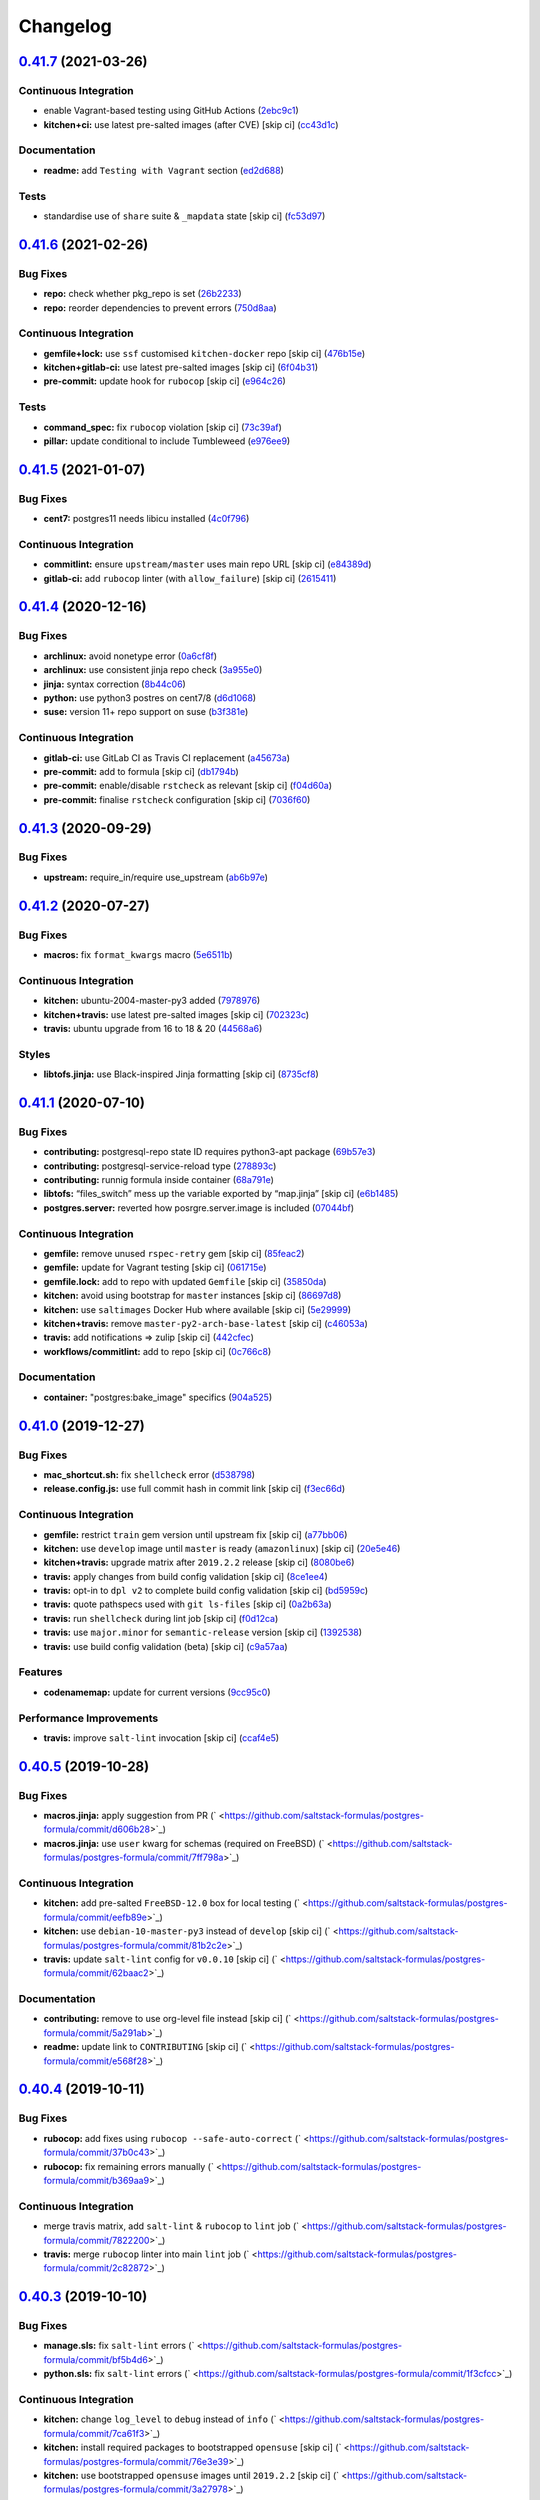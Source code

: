 
Changelog
=========

`0.41.7 <https://github.com/saltstack-formulas/postgres-formula/compare/v0.41.6...v0.41.7>`_ (2021-03-26)
-------------------------------------------------------------------------------------------------------------

Continuous Integration
^^^^^^^^^^^^^^^^^^^^^^


* enable Vagrant-based testing using GitHub Actions (\ `2ebc9c1 <https://github.com/saltstack-formulas/postgres-formula/commit/2ebc9c11da512c8bc2089e8ecb28f5d3e13261f1>`_\ )
* **kitchen+ci:** use latest pre-salted images (after CVE) [skip ci] (\ `cc43d1c <https://github.com/saltstack-formulas/postgres-formula/commit/cc43d1c90db36c232012bc80b66baa248ece3c42>`_\ )

Documentation
^^^^^^^^^^^^^


* **readme:** add ``Testing with Vagrant`` section (\ `ed2d688 <https://github.com/saltstack-formulas/postgres-formula/commit/ed2d6884b10725fad55b83de4972e59710f1970f>`_\ )

Tests
^^^^^


* standardise use of ``share`` suite & ``_mapdata`` state [skip ci] (\ `fc53d97 <https://github.com/saltstack-formulas/postgres-formula/commit/fc53d977b32290834dc5aa17fe461154b269d38c>`_\ )

`0.41.6 <https://github.com/saltstack-formulas/postgres-formula/compare/v0.41.5...v0.41.6>`_ (2021-02-26)
-------------------------------------------------------------------------------------------------------------

Bug Fixes
^^^^^^^^^


* **repo:** check whether pkg_repo is set (\ `26b2233 <https://github.com/saltstack-formulas/postgres-formula/commit/26b223323fa65abee731af04ee9631062a78b308>`_\ )
* **repo:** reorder dependencies to prevent errors (\ `750d8aa <https://github.com/saltstack-formulas/postgres-formula/commit/750d8aab7a7e386e5ca0a3d546bb5cf12aa4506c>`_\ )

Continuous Integration
^^^^^^^^^^^^^^^^^^^^^^


* **gemfile+lock:** use ``ssf`` customised ``kitchen-docker`` repo [skip ci] (\ `476b15e <https://github.com/saltstack-formulas/postgres-formula/commit/476b15e326b72a6bbdb9635d612f30b7a51ce7fa>`_\ )
* **kitchen+gitlab-ci:** use latest pre-salted images [skip ci] (\ `6f04b31 <https://github.com/saltstack-formulas/postgres-formula/commit/6f04b3191c6d1354d376473ff6e3ba213d614a4d>`_\ )
* **pre-commit:** update hook for ``rubocop`` [skip ci] (\ `e964c26 <https://github.com/saltstack-formulas/postgres-formula/commit/e964c26a29e61c5455b880e00195d5a0f55de641>`_\ )

Tests
^^^^^


* **command_spec:** fix ``rubocop`` violation [skip ci] (\ `73c39af <https://github.com/saltstack-formulas/postgres-formula/commit/73c39aff5ef9bf5808a251f70504e3b019087f01>`_\ )
* **pillar:** update conditional to include Tumbleweed (\ `e976ee9 <https://github.com/saltstack-formulas/postgres-formula/commit/e976ee9c9924363db400b23cbde914112b6b4349>`_\ )

`0.41.5 <https://github.com/saltstack-formulas/postgres-formula/compare/v0.41.4...v0.41.5>`_ (2021-01-07)
-------------------------------------------------------------------------------------------------------------

Bug Fixes
^^^^^^^^^


* **cent7:** postgres11 needs libicu installed (\ `4c0f796 <https://github.com/saltstack-formulas/postgres-formula/commit/4c0f796f00901b88e0ee9d778a5acb2115bf17cb>`_\ )

Continuous Integration
^^^^^^^^^^^^^^^^^^^^^^


* **commitlint:** ensure ``upstream/master`` uses main repo URL [skip ci] (\ `e84389d <https://github.com/saltstack-formulas/postgres-formula/commit/e84389dbb31f04f3eeabfd3935ef193e09e5b562>`_\ )
* **gitlab-ci:** add ``rubocop`` linter (with ``allow_failure``\ ) [skip ci] (\ `2615411 <https://github.com/saltstack-formulas/postgres-formula/commit/2615411ec019600328c330cb4e72de89472f8fc9>`_\ )

`0.41.4 <https://github.com/saltstack-formulas/postgres-formula/compare/v0.41.3...v0.41.4>`_ (2020-12-16)
-------------------------------------------------------------------------------------------------------------

Bug Fixes
^^^^^^^^^


* **archlinux:** avoid nonetype error (\ `0a6cf8f <https://github.com/saltstack-formulas/postgres-formula/commit/0a6cf8fefae1bbd5668a447ced911088ac965475>`_\ )
* **archlinux:** use consistent jinja repo check (\ `3a955e0 <https://github.com/saltstack-formulas/postgres-formula/commit/3a955e02708b23929c93f879bcba0e3fe5ae5666>`_\ )
* **jinja:** syntax correction (\ `8b44c06 <https://github.com/saltstack-formulas/postgres-formula/commit/8b44c068fcfd4199336596bdba095fc0e6c8fb2e>`_\ )
* **python:** use python3 postres on cent7/8 (\ `d6d1068 <https://github.com/saltstack-formulas/postgres-formula/commit/d6d1068395131de08534e387d377389bd078d3ee>`_\ )
* **suse:** version 11+ repo support on suse (\ `b3f381e <https://github.com/saltstack-formulas/postgres-formula/commit/b3f381e54750a00bb19a4aa50c6273c627dca16c>`_\ )

Continuous Integration
^^^^^^^^^^^^^^^^^^^^^^


* **gitlab-ci:** use GitLab CI as Travis CI replacement (\ `a45673a <https://github.com/saltstack-formulas/postgres-formula/commit/a45673a87892deb973afee3689aea4bebd7a5739>`_\ )
* **pre-commit:** add to formula [skip ci] (\ `db1794b <https://github.com/saltstack-formulas/postgres-formula/commit/db1794b6bbb6ce183e5231cb4b7e7193dcb80143>`_\ )
* **pre-commit:** enable/disable ``rstcheck`` as relevant [skip ci] (\ `f04d60a <https://github.com/saltstack-formulas/postgres-formula/commit/f04d60a773461dce98b4f2a7c8abbbab268513a0>`_\ )
* **pre-commit:** finalise ``rstcheck`` configuration [skip ci] (\ `7036f60 <https://github.com/saltstack-formulas/postgres-formula/commit/7036f60e8ca3857beeca18abe70a3c59b6a021ec>`_\ )

`0.41.3 <https://github.com/saltstack-formulas/postgres-formula/compare/v0.41.2...v0.41.3>`_ (2020-09-29)
-------------------------------------------------------------------------------------------------------------

Bug Fixes
^^^^^^^^^


* **upstream:** require_in/require use_upstream (\ `ab6b97e <https://github.com/saltstack-formulas/postgres-formula/commit/ab6b97e8c3ff40f9cb2e629c3c0faf09ca59ede9>`_\ )

`0.41.2 <https://github.com/saltstack-formulas/postgres-formula/compare/v0.41.1...v0.41.2>`_ (2020-07-27)
-------------------------------------------------------------------------------------------------------------

Bug Fixes
^^^^^^^^^


* **macros:** fix ``format_kwargs`` macro (\ `5e6511b <https://github.com/saltstack-formulas/postgres-formula/commit/5e6511b783388930010e6c0795b197728fb10b39>`_\ )

Continuous Integration
^^^^^^^^^^^^^^^^^^^^^^


* **kitchen:** ubuntu-2004-master-py3 added (\ `7978976 <https://github.com/saltstack-formulas/postgres-formula/commit/79789765439bb0727521dc817fe9eaebba000a67>`_\ )
* **kitchen+travis:** use latest pre-salted images [skip ci] (\ `702323c <https://github.com/saltstack-formulas/postgres-formula/commit/702323c24df1df6b11defd663b55cf38586bd3f3>`_\ )
* **travis:** ubuntu upgrade from 16 to 18 & 20 (\ `44568a6 <https://github.com/saltstack-formulas/postgres-formula/commit/44568a680602fb61f157b74dc05f9af9b153e8e6>`_\ )

Styles
^^^^^^


* **libtofs.jinja:** use Black-inspired Jinja formatting [skip ci] (\ `8735cf8 <https://github.com/saltstack-formulas/postgres-formula/commit/8735cf8ad1b9fc1eb816aecf3d363d4fc81fbe66>`_\ )

`0.41.1 <https://github.com/saltstack-formulas/postgres-formula/compare/v0.41.0...v0.41.1>`_ (2020-07-10)
-------------------------------------------------------------------------------------------------------------

Bug Fixes
^^^^^^^^^


* **contributing:** postgresql-repo state ID requires python3-apt package (\ `69b57e3 <https://github.com/saltstack-formulas/postgres-formula/commit/69b57e3b69062d0b66bd9fb28e3769a9ff579faa>`_\ )
* **contributing:** postgresql-service-reload type (\ `278893c <https://github.com/saltstack-formulas/postgres-formula/commit/278893c2f0f3fa8db26b45b3874f7dd7177b714a>`_\ )
* **contributing:** runnig formula inside container (\ `68a791e <https://github.com/saltstack-formulas/postgres-formula/commit/68a791ef091114b081f71631d94201a9f1ed07b6>`_\ )
* **libtofs:** “files_switch” mess up the variable exported by “map.jinja” [skip ci] (\ `e6b1485 <https://github.com/saltstack-formulas/postgres-formula/commit/e6b14853d5ce2369ead22cabdfc48ae63f64e550>`_\ )
* **postgres.server:** reverted how posrgre.server.image is included (\ `07044bf <https://github.com/saltstack-formulas/postgres-formula/commit/07044bf7c1d420855b43d6add30358ff39666702>`_\ )

Continuous Integration
^^^^^^^^^^^^^^^^^^^^^^


* **gemfile:** remove unused ``rspec-retry`` gem [skip ci] (\ `85feac2 <https://github.com/saltstack-formulas/postgres-formula/commit/85feac2852ee399f37293b60008e3a17d19cd47f>`_\ )
* **gemfile:** update for Vagrant testing [skip ci] (\ `061715e <https://github.com/saltstack-formulas/postgres-formula/commit/061715e560880a9a60720bbcbeda632c010d03a4>`_\ )
* **gemfile.lock:** add to repo with updated ``Gemfile`` [skip ci] (\ `35850da <https://github.com/saltstack-formulas/postgres-formula/commit/35850da22cb4f61144a61098b9869603b6e0a682>`_\ )
* **kitchen:** avoid using bootstrap for ``master`` instances [skip ci] (\ `86697d8 <https://github.com/saltstack-formulas/postgres-formula/commit/86697d8df48e24e37d6885f68ea8988d43b076aa>`_\ )
* **kitchen:** use ``saltimages`` Docker Hub where available [skip ci] (\ `5e29999 <https://github.com/saltstack-formulas/postgres-formula/commit/5e29999495f36653aa1b51f2baf956533fdee7e4>`_\ )
* **kitchen+travis:** remove ``master-py2-arch-base-latest`` [skip ci] (\ `c46053a <https://github.com/saltstack-formulas/postgres-formula/commit/c46053abd8019a4229daf19db1af86c5f8961353>`_\ )
* **travis:** add notifications => zulip [skip ci] (\ `442cfec <https://github.com/saltstack-formulas/postgres-formula/commit/442cfec245fb6b22d7768c8436ba6c62ca2975fd>`_\ )
* **workflows/commitlint:** add to repo [skip ci] (\ `0c766c8 <https://github.com/saltstack-formulas/postgres-formula/commit/0c766c8e2e336e31d44fdddf5f4c5e56faa9e40e>`_\ )

Documentation
^^^^^^^^^^^^^


* **container:** "postgres:bake_image" specifics (\ `904a525 <https://github.com/saltstack-formulas/postgres-formula/commit/904a5258cd155f3b5a83ec8dc8e990a8ffc6b798>`_\ )

`0.41.0 <https://github.com/saltstack-formulas/postgres-formula/compare/v0.40.5...v0.41.0>`_ (2019-12-27)
-------------------------------------------------------------------------------------------------------------

Bug Fixes
^^^^^^^^^


* **mac_shortcut.sh:** fix ``shellcheck`` error (\ `d538798 <https://github.com/saltstack-formulas/postgres-formula/commit/d538798ee4423ecb72b29bd39e4f35437412ce43>`_\ )
* **release.config.js:** use full commit hash in commit link [skip ci] (\ `f3ec66d <https://github.com/saltstack-formulas/postgres-formula/commit/f3ec66d5ed90bc9a458fdff2233c9a707f0c9c72>`_\ )

Continuous Integration
^^^^^^^^^^^^^^^^^^^^^^


* **gemfile:** restrict ``train`` gem version until upstream fix [skip ci] (\ `a77bb06 <https://github.com/saltstack-formulas/postgres-formula/commit/a77bb06b18823c7db0debd2c4ff135a367f76d04>`_\ )
* **kitchen:** use ``develop`` image until ``master`` is ready (\ ``amazonlinux``\ ) [skip ci] (\ `20e5e46 <https://github.com/saltstack-formulas/postgres-formula/commit/20e5e46e1011641714a11756617530b898e3d689>`_\ )
* **kitchen+travis:** upgrade matrix after ``2019.2.2`` release [skip ci] (\ `8080be6 <https://github.com/saltstack-formulas/postgres-formula/commit/8080be6be3dd0c8799fa102b1235fb151514bced>`_\ )
* **travis:** apply changes from build config validation [skip ci] (\ `8ce1ee4 <https://github.com/saltstack-formulas/postgres-formula/commit/8ce1ee4ecc5dd6a6a14118eda75b3446b6f58d82>`_\ )
* **travis:** opt-in to ``dpl v2`` to complete build config validation [skip ci] (\ `bd5959c <https://github.com/saltstack-formulas/postgres-formula/commit/bd5959c60a93e65ea0658f5cb7fd1609bdd3399c>`_\ )
* **travis:** quote pathspecs used with ``git ls-files`` [skip ci] (\ `0a2b63a <https://github.com/saltstack-formulas/postgres-formula/commit/0a2b63aba85b09c8983d066cbad7e344de791db1>`_\ )
* **travis:** run ``shellcheck`` during lint job [skip ci] (\ `f0d12ca <https://github.com/saltstack-formulas/postgres-formula/commit/f0d12caac67bf7f2049ca7f1b7185912e876cb02>`_\ )
* **travis:** use ``major.minor`` for ``semantic-release`` version [skip ci] (\ `1392538 <https://github.com/saltstack-formulas/postgres-formula/commit/1392538665bea2a699836a87a6b749e07276a94d>`_\ )
* **travis:** use build config validation (beta) [skip ci] (\ `c9a57aa <https://github.com/saltstack-formulas/postgres-formula/commit/c9a57aa96bb80dc27c4722e0f8dc45c77460c03a>`_\ )

Features
^^^^^^^^


* **codenamemap:** update for current versions (\ `9cc95c0 <https://github.com/saltstack-formulas/postgres-formula/commit/9cc95c020909563486f404b186e15ed71dd8a83a>`_\ )

Performance Improvements
^^^^^^^^^^^^^^^^^^^^^^^^


* **travis:** improve ``salt-lint`` invocation [skip ci] (\ `ccaf4e5 <https://github.com/saltstack-formulas/postgres-formula/commit/ccaf4e5e3729c75c3a5eccbf482e7fca09415fea>`_\ )

`0.40.5 <https://github.com/saltstack-formulas/postgres-formula/compare/v0.40.4...v0.40.5>`_ (2019-10-28)
-------------------------------------------------------------------------------------------------------------

Bug Fixes
^^^^^^^^^


* **macros.jinja:** apply suggestion from PR (\ ` <https://github.com/saltstack-formulas/postgres-formula/commit/d606b28>`_\ )
* **macros.jinja:** use ``user`` kwarg for schemas (required on FreeBSD) (\ ` <https://github.com/saltstack-formulas/postgres-formula/commit/7ff798a>`_\ )

Continuous Integration
^^^^^^^^^^^^^^^^^^^^^^


* **kitchen:** add pre-salted ``FreeBSD-12.0`` box for local testing (\ ` <https://github.com/saltstack-formulas/postgres-formula/commit/eefb89e>`_\ )
* **kitchen:** use ``debian-10-master-py3`` instead of ``develop`` [skip ci] (\ ` <https://github.com/saltstack-formulas/postgres-formula/commit/81b2c2e>`_\ )
* **travis:** update ``salt-lint`` config for ``v0.0.10`` [skip ci] (\ ` <https://github.com/saltstack-formulas/postgres-formula/commit/62baac2>`_\ )

Documentation
^^^^^^^^^^^^^


* **contributing:** remove to use org-level file instead [skip ci] (\ ` <https://github.com/saltstack-formulas/postgres-formula/commit/5a291ab>`_\ )
* **readme:** update link to ``CONTRIBUTING`` [skip ci] (\ ` <https://github.com/saltstack-formulas/postgres-formula/commit/e568f28>`_\ )

`0.40.4 <https://github.com/saltstack-formulas/postgres-formula/compare/v0.40.3...v0.40.4>`_ (2019-10-11)
-------------------------------------------------------------------------------------------------------------

Bug Fixes
^^^^^^^^^


* **rubocop:** add fixes using ``rubocop --safe-auto-correct`` (\ ` <https://github.com/saltstack-formulas/postgres-formula/commit/37b0c43>`_\ )
* **rubocop:** fix remaining errors manually (\ ` <https://github.com/saltstack-formulas/postgres-formula/commit/b369aa9>`_\ )

Continuous Integration
^^^^^^^^^^^^^^^^^^^^^^


* merge travis matrix, add ``salt-lint`` & ``rubocop`` to ``lint`` job (\ ` <https://github.com/saltstack-formulas/postgres-formula/commit/7822200>`_\ )
* **travis:** merge ``rubocop`` linter into main ``lint`` job (\ ` <https://github.com/saltstack-formulas/postgres-formula/commit/2c82872>`_\ )

`0.40.3 <https://github.com/saltstack-formulas/postgres-formula/compare/v0.40.2...v0.40.3>`_ (2019-10-10)
-------------------------------------------------------------------------------------------------------------

Bug Fixes
^^^^^^^^^


* **manage.sls:** fix ``salt-lint`` errors (\ ` <https://github.com/saltstack-formulas/postgres-formula/commit/bf5b4d6>`_\ )
* **python.sls:** fix ``salt-lint`` errors (\ ` <https://github.com/saltstack-formulas/postgres-formula/commit/1f3cfcc>`_\ )

Continuous Integration
^^^^^^^^^^^^^^^^^^^^^^


* **kitchen:** change ``log_level`` to ``debug`` instead of ``info`` (\ ` <https://github.com/saltstack-formulas/postgres-formula/commit/7ca61f3>`_\ )
* **kitchen:** install required packages to bootstrapped ``opensuse`` [skip ci] (\ ` <https://github.com/saltstack-formulas/postgres-formula/commit/76e3e39>`_\ )
* **kitchen:** use bootstrapped ``opensuse`` images until ``2019.2.2`` [skip ci] (\ ` <https://github.com/saltstack-formulas/postgres-formula/commit/3a27978>`_\ )
* **platform:** add ``arch-base-latest`` (commented out for now) [skip ci] (\ ` <https://github.com/saltstack-formulas/postgres-formula/commit/89e4a34>`_\ )
* merge travis matrix, add ``salt-lint`` & ``rubocop`` to ``lint`` job (\ ` <https://github.com/saltstack-formulas/postgres-formula/commit/a0fdd48>`_\ )

`0.40.2 <https://github.com/saltstack-formulas/postgres-formula/compare/v0.40.1...v0.40.2>`_ (2019-09-13)
-------------------------------------------------------------------------------------------------------------

Bug Fixes
^^^^^^^^^


* **freebsd:** no libpqdev freebsd package (\ `eca6d97 <https://github.com/saltstack-formulas/postgres-formula/commit/eca6d97>`_\ )

Continuous Integration
^^^^^^^^^^^^^^^^^^^^^^


* **yamllint:** add rule ``empty-values`` & use new ``yaml-files`` setting (\ `9796319 <https://github.com/saltstack-formulas/postgres-formula/commit/9796319>`_\ )

`0.40.1 <https://github.com/saltstack-formulas/postgres-formula/compare/v0.40.0...v0.40.1>`_ (2019-09-11)
-------------------------------------------------------------------------------------------------------------

Continuous Integration
^^^^^^^^^^^^^^^^^^^^^^


* use ``dist: bionic`` & apply ``opensuse-leap-15`` SCP error workaround (\ `fc6cbe0 <https://github.com/saltstack-formulas/postgres-formula/commit/fc6cbe0>`_\ )

Documentation
^^^^^^^^^^^^^


* **pillar.example:** update examples for freebsd (\ `a799214 <https://github.com/saltstack-formulas/postgres-formula/commit/a799214>`_\ )

`0.40.0 <https://github.com/saltstack-formulas/postgres-formula/compare/v0.39.1...v0.40.0>`_ (2019-09-03)
-------------------------------------------------------------------------------------------------------------

Features
^^^^^^^^


* **archlinux:** add support, fixing rendering errors (\ `e970925 <https://github.com/saltstack-formulas/postgres-formula/commit/e970925>`_\ )

`0.39.1 <https://github.com/saltstack-formulas/postgres-formula/compare/v0.39.0...v0.39.1>`_ (2019-09-01)
-------------------------------------------------------------------------------------------------------------

Continuous Integration
^^^^^^^^^^^^^^^^^^^^^^


* **kitchen+travis:** replace EOL pre-salted images (\ `140928b <https://github.com/saltstack-formulas/postgres-formula/commit/140928b>`_\ )

Tests
^^^^^


* **inspec:** fix reference to ``suse`` after gem ``train`` update (\ `677adba <https://github.com/saltstack-formulas/postgres-formula/commit/677adba>`_\ )

`0.39.0 <https://github.com/saltstack-formulas/postgres-formula/compare/v0.38.0...v0.39.0>`_ (2019-08-17)
-------------------------------------------------------------------------------------------------------------

Features
^^^^^^^^


* **yamllint:** include for this repo and apply rules throughout (\ `1f0fd92 <https://github.com/saltstack-formulas/postgres-formula/commit/1f0fd92>`_\ )

`0.38.0 <https://github.com/saltstack-formulas/postgres-formula/compare/v0.37.4...v0.38.0>`_ (2019-07-24)
-------------------------------------------------------------------------------------------------------------

Continuous Integration
^^^^^^^^^^^^^^^^^^^^^^


* **kitchen:** remove ``python*-pip`` installation (\ `d999597 <https://github.com/saltstack-formulas/postgres-formula/commit/d999597>`_\ )
* **kitchen+travis:** modify matrix to include ``develop`` platform (\ `3f81439 <https://github.com/saltstack-formulas/postgres-formula/commit/3f81439>`_\ )

Features
^^^^^^^^


* **debian:** add buster support (\ `904ba27 <https://github.com/saltstack-formulas/postgres-formula/commit/904ba27>`_\ )

`0.37.4 <https://github.com/saltstack-formulas/postgres-formula/compare/v0.37.3...v0.37.4>`_ (2019-05-31)
-------------------------------------------------------------------------------------------------------------

Continuous Integration
^^^^^^^^^^^^^^^^^^^^^^


* **travis:** reduce matrix down to 6 instances (\ `2ff919f <https://github.com/saltstack-formulas/postgres-formula/commit/2ff919f>`_\ )

Tests
^^^^^


* **\ ``services_spec``\ :** remove temporary ``suse`` conditional (\ `81165fc <https://github.com/saltstack-formulas/postgres-formula/commit/81165fc>`_\ )
* **command_spec:** use cleaner ``match`` string using ``%r`` (\ `a054cea <https://github.com/saltstack-formulas/postgres-formula/commit/a054cea>`_\ )
* **locale:** improve test using locale ``en_US.UTF-8`` (\ `7796064 <https://github.com/saltstack-formulas/postgres-formula/commit/7796064>`_\ )

`0.37.3 <https://github.com/saltstack-formulas/postgres-formula/compare/v0.37.2...v0.37.3>`_ (2019-05-16)
-------------------------------------------------------------------------------------------------------------

Bug Fixes
^^^^^^^^^


* **freebsd-user:** fix FreeBSD daemon's user for PostgreSQL >= 9.6 (\ `8745365 <https://github.com/saltstack-formulas/postgres-formula/commit/8745365>`_\ ), closes `#263 <https://github.com/saltstack-formulas/postgres-formula/issues/263>`_

`0.37.2 <https://github.com/saltstack-formulas/postgres-formula/compare/v0.37.1...v0.37.2>`_ (2019-05-12)
-------------------------------------------------------------------------------------------------------------

Bug Fixes
^^^^^^^^^


* **sysrc-svc:** workaround *BSD minion indefinitely hanging on start (\ `0aa8b4a <https://github.com/saltstack-formulas/postgres-formula/commit/0aa8b4a>`_\ )

`0.37.1 <https://github.com/saltstack-formulas/postgres-formula/compare/v0.37.0...v0.37.1>`_ (2019-05-06)
-------------------------------------------------------------------------------------------------------------

Documentation
^^^^^^^^^^^^^


* **readme:** fix link for Travis badge (\ `850ca6a <https://github.com/saltstack-formulas/postgres-formula/commit/850ca6a>`_\ )

`0.37.0 <https://github.com/saltstack-formulas/postgres-formula/compare/v0.36.0...v0.37.0>`_ (2019-05-06)
-------------------------------------------------------------------------------------------------------------

Code Refactoring
^^^^^^^^^^^^^^^^


* **kitchen:** prefer ``kitchen.yml`` to ``.kitchen.yml`` (\ `8f7cbde <https://github.com/saltstack-formulas/postgres-formula/commit/8f7cbde>`_\ )

Continuous Integration
^^^^^^^^^^^^^^^^^^^^^^


* **gemfile:** prepare for ``inspec`` testing (\ `157e169 <https://github.com/saltstack-formulas/postgres-formula/commit/157e169>`_\ )
* **kitchen:** use pre-salted images as used in ``template-formula`` (\ `611ec11 <https://github.com/saltstack-formulas/postgres-formula/commit/611ec11>`_\ )
* **kitchen+travis:** use newly available pre-salted images (\ `7b7aadc <https://github.com/saltstack-formulas/postgres-formula/commit/7b7aadc>`_\ )
* **pillar_from_files:** use custom pillar based on ``pillar.example`` (\ `c64d9e4 <https://github.com/saltstack-formulas/postgres-formula/commit/c64d9e4>`_\ )
* **travis:** add ``.travis.yml`` based on ``template-formula`` (\ `6467df7 <https://github.com/saltstack-formulas/postgres-formula/commit/6467df7>`_\ )

Documentation
^^^^^^^^^^^^^


* **readme:** update ``Testing`` section for ``inspec`` (\ `4cfde8d <https://github.com/saltstack-formulas/postgres-formula/commit/4cfde8d>`_\ )

Features
^^^^^^^^


* implement ``semantic-release`` (\ `7d3aa19 <https://github.com/saltstack-formulas/postgres-formula/commit/7d3aa19>`_\ )

Tests
^^^^^


* **inspec:** add tests for multiple ports and postgres versions (\ `bf6a653 <https://github.com/saltstack-formulas/postgres-formula/commit/bf6a653>`_\ )
* **inspec:** enable ``use_upstream_repo`` for ``debian`` & ``centos-6`` (\ `49fdd33 <https://github.com/saltstack-formulas/postgres-formula/commit/49fdd33>`_\ )
* **inspec:** replace ``serverspec`` with ``inspec`` tests (\ `58ac122 <https://github.com/saltstack-formulas/postgres-formula/commit/58ac122>`_\ )
* **inspec:** use relaxed command output match for the time being (\ `3c53684 <https://github.com/saltstack-formulas/postgres-formula/commit/3c53684>`_\ )
